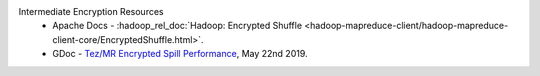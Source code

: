 Intermediate Encryption Resources
  * Apache Docs - :hadoop_rel_doc:`Hadoop: Encrypted Shuffle <hadoop-mapreduce-client/hadoop-mapreduce-client-core/EncryptedShuffle.html>`.
  * GDoc - `Tez/MR Encrypted Spill Performance  <https://docs.google.com/spreadsheets/d/1dFdW3KrZD55rZo69oPaaZqcr1sr74SAsiNu5tSojCxk/edit#gid=2038478652>`_, May 22nd 2019.